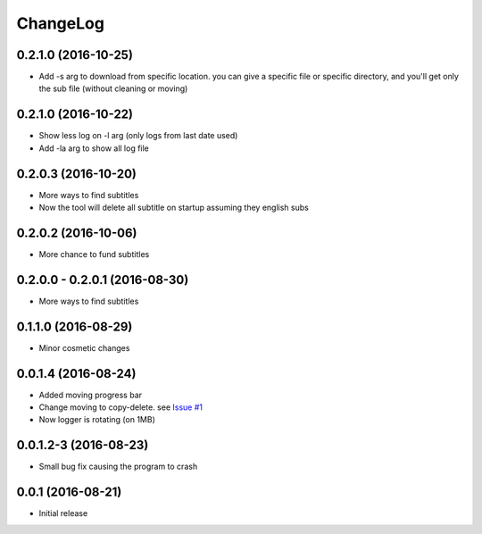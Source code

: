 ChangeLog
=========

0.2.1.0 (2016-10-25)
--------------------

- Add -s arg to download from specific location. you can give a specific file or specific directory, and you'll get only the sub file (without cleaning or moving)

0.2.1.0 (2016-10-22)
--------------------

- Show less log on -l arg (only logs from last date used)
- Add -la arg to show all log file

0.2.0.3 (2016-10-20)
--------------------

- More ways to find subtitles
- Now the tool will delete all subtitle on startup assuming they english subs

0.2.0.2 (2016-10-06)
--------------------

- More chance to fund subtitles

0.2.0.0 - 0.2.0.1 (2016-08-30)
------------------------------

- More ways to find subtitles

0.1.1.0 (2016-08-29)
--------------------

- Minor cosmetic changes

0.0.1.4 (2016-08-24)
--------------------

- Added moving progress bar
- Change moving to copy-delete. see `Issue #1 <https://github.com/aviadlevy/ktuvitDownloader/issues/1>`_
- Now logger is rotating (on 1MB)

0.0.1.2-3 (2016-08-23)
----------------------

- Small bug fix causing the program to crash


0.0.1 (2016-08-21)
------------------

- Initial release
